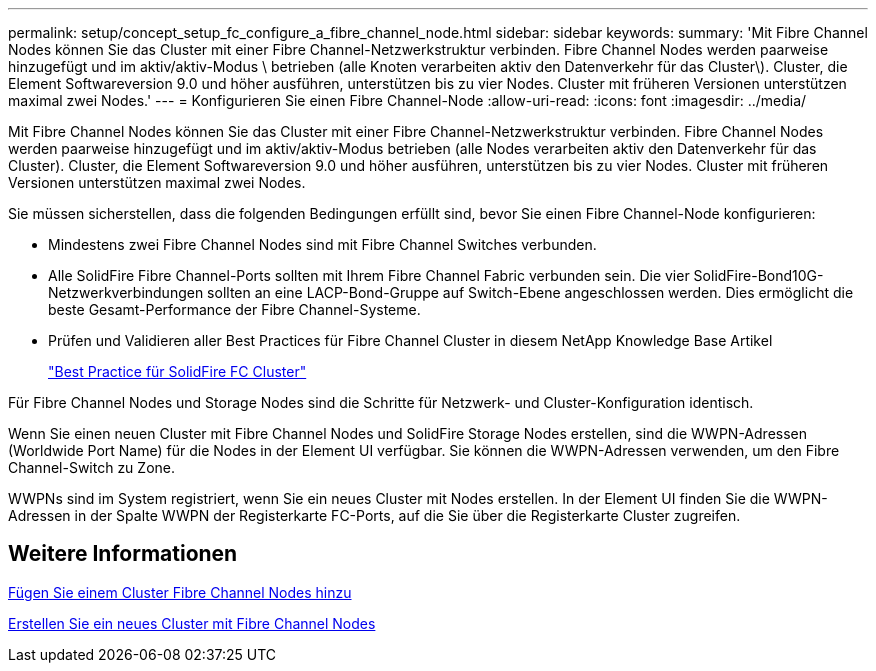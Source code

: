 ---
permalink: setup/concept_setup_fc_configure_a_fibre_channel_node.html 
sidebar: sidebar 
keywords:  
summary: 'Mit Fibre Channel Nodes können Sie das Cluster mit einer Fibre Channel-Netzwerkstruktur verbinden. Fibre Channel Nodes werden paarweise hinzugefügt und im aktiv/aktiv-Modus \ betrieben (alle Knoten verarbeiten aktiv den Datenverkehr für das Cluster\). Cluster, die Element Softwareversion 9.0 und höher ausführen, unterstützen bis zu vier Nodes. Cluster mit früheren Versionen unterstützen maximal zwei Nodes.' 
---
= Konfigurieren Sie einen Fibre Channel-Node
:allow-uri-read: 
:icons: font
:imagesdir: ../media/


[role="lead"]
Mit Fibre Channel Nodes können Sie das Cluster mit einer Fibre Channel-Netzwerkstruktur verbinden. Fibre Channel Nodes werden paarweise hinzugefügt und im aktiv/aktiv-Modus betrieben (alle Nodes verarbeiten aktiv den Datenverkehr für das Cluster). Cluster, die Element Softwareversion 9.0 und höher ausführen, unterstützen bis zu vier Nodes. Cluster mit früheren Versionen unterstützen maximal zwei Nodes.

Sie müssen sicherstellen, dass die folgenden Bedingungen erfüllt sind, bevor Sie einen Fibre Channel-Node konfigurieren:

* Mindestens zwei Fibre Channel Nodes sind mit Fibre Channel Switches verbunden.
* Alle SolidFire Fibre Channel-Ports sollten mit Ihrem Fibre Channel Fabric verbunden sein. Die vier SolidFire-Bond10G-Netzwerkverbindungen sollten an eine LACP-Bond-Gruppe auf Switch-Ebene angeschlossen werden. Dies ermöglicht die beste Gesamt-Performance der Fibre Channel-Systeme.
* Prüfen und Validieren aller Best Practices für Fibre Channel Cluster in diesem NetApp Knowledge Base Artikel
+
https://kb.netapp.com/Advice_and_Troubleshooting/Data_Storage_Software/Element_Software/SolidFire_FC_cluster_best_practice["Best Practice für SolidFire FC Cluster"]



Für Fibre Channel Nodes und Storage Nodes sind die Schritte für Netzwerk- und Cluster-Konfiguration identisch.

Wenn Sie einen neuen Cluster mit Fibre Channel Nodes und SolidFire Storage Nodes erstellen, sind die WWPN-Adressen (Worldwide Port Name) für die Nodes in der Element UI verfügbar. Sie können die WWPN-Adressen verwenden, um den Fibre Channel-Switch zu Zone.

WWPNs sind im System registriert, wenn Sie ein neues Cluster mit Nodes erstellen. In der Element UI finden Sie die WWPN-Adressen in der Spalte WWPN der Registerkarte FC-Ports, auf die Sie über die Registerkarte Cluster zugreifen.



== Weitere Informationen

xref:task_setup_fc_add_fibre_channel_nodes_to_a_cluster.adoc[Fügen Sie einem Cluster Fibre Channel Nodes hinzu]

xref:task_setup_fc_create_a_new_cluster_with_fibre_channel_nodes.adoc[Erstellen Sie ein neues Cluster mit Fibre Channel Nodes]
